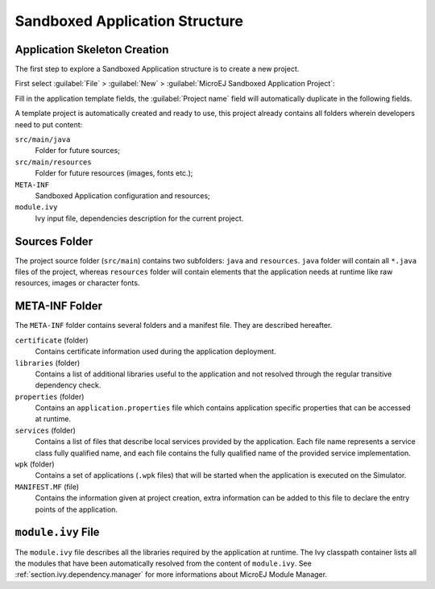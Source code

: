 .. _chapter.application.structure:

Sandboxed Application Structure
###############################

.. _section.application.template:

Application Skeleton Creation
=============================

The first step to explore a Sandboxed Application structure is to create
a new project.

First select :guilabel:`File` > :guilabel:`New` >
:guilabel:`MicroEJ Sandboxed Application Project`:

Fill in the application template fields, the :guilabel:`Project name` field will
automatically duplicate in the following fields.

A template project is automatically created and ready to use, this
project already contains all folders wherein developers need to put
content:

``src/main/java``
    Folder for future sources;

``src/main/resources``
    Folder for future resources (images, fonts etc.);

``META-INF``
    Sandboxed Application configuration and resources;

``module.ivy``
    Ivy input file, dependencies description for the current project.

.. _section.java.sources.folder:

Sources Folder
==============

The project source folder (``src/main``) contains two subfolders:
``java`` and ``resources``. ``java`` folder will contain all ``*.java``
files of the project, whereas ``resources`` folder will contain elements
that the application needs at runtime like raw resources, images or
character fonts.

.. _section.metainf:

META-INF Folder
===============

The ``META-INF`` folder contains several folders and a manifest file.
They are described hereafter.

``certificate`` (folder)
    Contains certificate information used during the application deployment.

``libraries`` (folder)
    Contains a list of additional libraries useful to the application and not
    resolved through the regular transitive dependency check.

``properties`` (folder)
    Contains an ``application.properties`` file which contains application
    specific properties that can be accessed at runtime.

``services`` (folder)
    Contains a list of files that describe local services provided by the
    application. Each file name represents a service class fully qualified name,
    and each file contains the fully qualified name of the provided service
    implementation.

``wpk`` (folder)
    Contains a set of applications (``.wpk`` files) that will be started when
    the application is executed on the Simulator.

``MANIFEST.MF`` (file)
    Contains the information given at project creation, extra information can be
    added to this file to declare the entry points of the application.

.. _section.module.ivy:

``module.ivy`` File
===================

The ``module.ivy`` file describes all the libraries required by the
application at runtime. The Ivy classpath container lists all the
modules that have been automatically resolved from the content of
``module.ivy``. See :ref:`section.ivy.dependency.manager` for more
informations about MicroEJ Module Manager.
